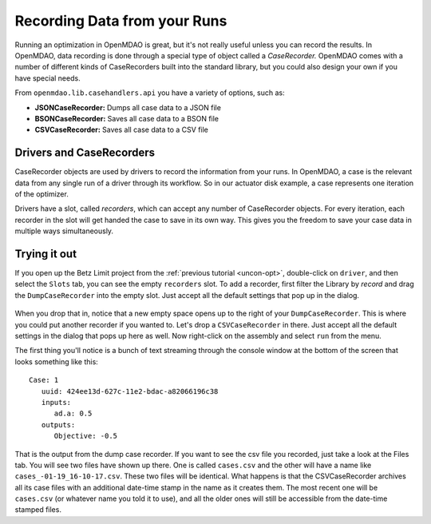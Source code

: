 Recording Data from your Runs
=============================================================

Running an optimization in OpenMDAO is great, but it's not really useful unless you can record the
results.  In OpenMDAO, data recording is done through a special type of object called a
`CaseRecorder.` OpenMDAO comes  with a number of different kinds of CaseRecorders built into the
standard library, but you could also design your own if you have special needs. 

From ``openmdao.lib.casehandlers.api`` you have a variety of options, such as:

* **JSONCaseRecorder:** Dumps all case data to a JSON file
* **BSONCaseRecorder:** Saves all case data to a BSON file
* **CSVCaseRecorder:** Saves all case data to a CSV file

Drivers and CaseRecorders
-------------------------------------------------------------

CaseRecorder objects are used by drivers to record the information from your runs. In OpenMDAO, a
case  is the relevant data from any single run of a driver through its workflow. So in our actuator
disk example,  a case represents one iteration of the optimizer. 

Drivers have a slot, called `recorders`, which can accept any number of CaseRecorder objects. For
every iteration, each recorder in the slot will get handed the case to save in its own
way. This gives you the freedom to  save your case data in multiple ways simultaneously. 

Trying it out
-------------------------------------------------------------

If you open up the Betz Limit project from the :ref:`previous tutorial <uncon-opt>`, double-click
on ``driver``,  and then select the ``Slots`` tab, you can see the empty ``recorders`` slot. To add a
recorder, first filter the Library by `record` and drag the ``DumpCaseRecorder`` into the empty
slot. Just accept all the default settings that pop up in  the dialog. 

.. figure:: dump_recorder_slot.png
   :align: center

When you drop that in, notice that a new empty space  opens up to the right of your
``DumpCaseRecorder``. This is where you could put another recorder if you wanted to. Let's drop  a
``CSVCaseRecorder`` in there. Just accept all the default settings in the dialog that pops up here as
well. Now right-click on the assembly and select ``run`` from the menu. 

The first thing you'll notice is a bunch of text streaming through the console window at the bottom
of the screen that looks  something like this: 

:: 

    Case: 1
       uuid: 424ee13d-627c-11e2-bdac-a82066196c38
       inputs:
          ad.a: 0.5
       outputs:
          Objective: -0.5


That is the output from the dump case recorder. If you want to see the csv file you recorded, just
take a look at the Files  tab. You will see two files have shown up there. One is called
``cases.csv`` and the other will have a name like ``cases_-01-19_16-10-17.csv``.  These two
files will be identical. What happens is that the CSVCaseRecorder archives all its case
files with an additional date-time stamp in the name as it creates them. The most recent one will
be ``cases.csv`` (or whatever name you told it to use), and all the older ones will still be 
accessible from the date-time stamped files.
